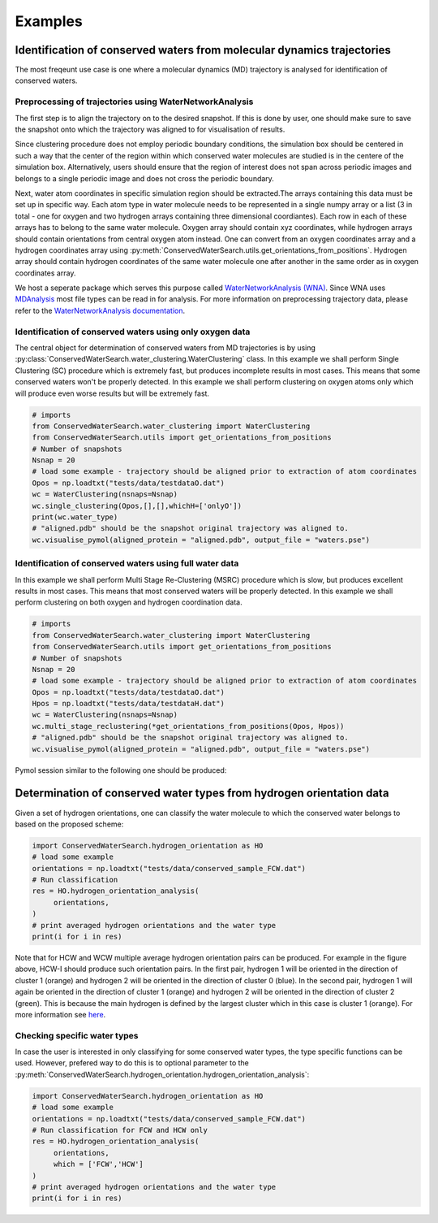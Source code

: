 ========
Examples
========

Identification of conserved waters from molecular dynamics trajectories
-----------------------------------------------------------------------

The most freqeunt use case is one where a molecular dynamics (MD) trajectory is analysed for identification of conserved waters. 

Preprocessing of trajectories using WaterNetworkAnalysis
^^^^^^^^^^^^^^^^^^^^^^^^^^^^^^^^^^^^^^^^^^^^^^^^^^^^^^^^^

The first step is to align the trajectory on to the desired snapshot. If this is done by user, one should make sure to save the snapshot onto which the trajectory was aligned to for visualisation of results.

Since clustering procedure does not employ periodic boundary conditions, the simulation box should be centered in such a way that the center of the region within which conserved water molecules are studied is in the centere of the simulation box. Alternatively, users should ensure that the region of interest does not span across periodic images and belongs to a single periodic image and does not cross the periodic boundary. 

Next, water atom coordinates in specific simulation region should be extracted.The arrays containing this data must be set up in specific way. Each atom type in water molecule needs to be represented in a single numpy array or a list (3 in total - one for oxygen and two hydrogen arrays containing three dimensional coordiantes). Each row in each of these arrays has to belong to the same water molecule. Oxygen array should contain xyz coordinates, while hydrogen arrays should contain orientations from central oxygen atom instead. One can convert from an oxygen coordinates array and a hydrogen coordinates array using :py:meth:`ConservedWaterSearch.utils.get_orientations_from_positions`. Hydrogen array should contain hydrogen coordinates of the same water molecule one after another in the same order as in oxygen coordinates array.

We host a seperate package which serves this purpose called `WaterNetworkAnalysis (WNA) <https://github.com/JecaTosovic/WaterNetworkAnalysis>`_. Since WNA uses `MDAnalysis <https://www.mdanalysis.org/>`_ most file types can be read in for analysis. For more information on preprocessing trajectory data, please refer to the `WaterNetworkAnalysis documentation <https://github.com/JecaTosovic/WaterNetworkAnalysis>`_. 

Identification of conserved waters using only oxygen data
^^^^^^^^^^^^^^^^^^^^^^^^^^^^^^^^^^^^^^^^^^^^^^^^^^^^^^^^^

The central object for determination of conserved waters from MD trajectories is by using :py:class:`ConservedWaterSearch.water_clustering.WaterClustering` class. In this example we shall perform Single Clustering (SC) procedure which is extremely fast, but produces incomplete results in most cases. This means that some conserved waters won't be properly detected. In this example we shall perform clustering on oxygen atoms only which will produce even worse results but will be extremely fast.

.. code:: python

   # imports
   from ConservedWaterSearch.water_clustering import WaterClustering
   from ConservedWaterSearch.utils import get_orientations_from_positions
   # Number of snapshots
   Nsnap = 20
   # load some example - trajectory should be aligned prior to extraction of atom coordinates
   Opos = np.loadtxt("tests/data/testdataO.dat")
   wc = WaterClustering(nsnaps=Nsnap)
   wc.single_clustering(Opos,[],[],whichH=['onlyO'])
   print(wc.water_type)
   # "aligned.pdb" should be the snapshot original trajectory was aligned to.
   wc.visualise_pymol(aligned_protein = "aligned.pdb", output_file = "waters.pse")


Identification of conserved waters using full water data
^^^^^^^^^^^^^^^^^^^^^^^^^^^^^^^^^^^^^^^^^^^^^^^^^^^^^^^^

In this example we shall perform Multi Stage Re-Clustering (MSRC) procedure which is slow, but produces excellent results in most cases. This means that most conserved waters will be properly detected. In this example we shall perform clustering on both oxygen and hydrogen coordination data.

.. code:: python

   # imports
   from ConservedWaterSearch.water_clustering import WaterClustering
   from ConservedWaterSearch.utils import get_orientations_from_positions
   # Number of snapshots
   Nsnap = 20
   # load some example - trajectory should be aligned prior to extraction of atom coordinates
   Opos = np.loadtxt("tests/data/testdataO.dat")
   Hpos = np.loadtxt("tests/data/testdataH.dat")
   wc = WaterClustering(nsnaps=Nsnap)
   wc.multi_stage_reclustering(*get_orientations_from_positions(Opos, Hpos))
   # "aligned.pdb" should be the snapshot original trajectory was aligned to.
   wc.visualise_pymol(aligned_protein = "aligned.pdb", output_file = "waters.pse")

Pymol session similar to the following one should be produced:

.. image:: figs/Results.png
  :width: 700



Determination of conserved water types from hydrogen orientation data
---------------------------------------------------------------------

Given a set of hydrogen orientations, one can classify the water molecule to which the conserved water belongs to based on the proposed scheme:

.. code:: python

   import ConservedWaterSearch.hydrogen_orientation as HO
   # load some example
   orientations = np.loadtxt("tests/data/conserved_sample_FCW.dat")
   # Run classification
   res = HO.hydrogen_orientation_analysis(
        orientations,
   )
   # print averaged hydrogen orientations and the water type
   print(i for i in res)

.. image:: figs/WaterTypes.png
  :width: 700

Note that for HCW and WCW multiple average hydrogen orientation pairs can be produced. For example in the figure above, HCW-I should produce such orientation pairs. In the first pair, hydrogen 1 will be oriented in the direction of cluster 1 (orange) and hydrogen 2 will be oriented in the direction of cluster 0 (blue). In the second pair, hydrogen 1 will again be oriented in the direction of cluster 1 (orange) and hydrogen 2 will be oriented in the direction of cluster 2 (green). This is because the main hydrogen is defined by the largest cluster which in this case is cluster 1 (orange). For more information see `here <https://doi.org/10.1021/acs.jcim.2c00801>`_.

Checking specific water types
^^^^^^^^^^^^^^^^^^^^^^^^^^^^^

In case the user is interested in only classifying for some conserved water types, the type specific functions can be used. However, prefered way to do this is to optional parameter to the :py:meth:`ConservedWaterSearch.hydrogen_orientation.hydrogen_orientation_analysis`:

.. code:: python

   import ConservedWaterSearch.hydrogen_orientation as HO
   # load some example
   orientations = np.loadtxt("tests/data/conserved_sample_FCW.dat")
   # Run classification for FCW and HCW only
   res = HO.hydrogen_orientation_analysis(
        orientations,
        which = ['FCW','HCW']
   )
   # print averaged hydrogen orientations and the water type
   print(i for i in res)

